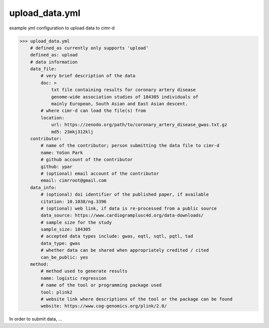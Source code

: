 
***************
upload_data.yml
***************

example yml configuration to upload data to cimr-d


>>> upload_data.yml
    # defined_as currently only supports 'upload'
    defined_as: upload
    # data information
    data_file:
        # very brief description of the data
        doc: >
            txt file containing results for coronary artery disease 
            genome-wide association studies of 184305 individuals of 
            mainly European, South Asian and East Asian descent.
        # where cimr-d can load the file(s) from
        location:
            url: https://zenodo.org/path/to/coronary_artery_disease_gwas.txt.gz
            md5: 23mkj312klj
    contributor:
        # name of the contributor; person submitting the data file to cimr-d
        name: YoSon Park
        # github account of the contributor
        github: ypar
        # (optional) email account of the contributor
        email: cimrroot@gmail.com
    data_info:
        # (optional) doi identifier of the published paper, if available
        citation: 10.1038/ng.3396
        # (optional) web link, if data is re-processed from a public source
        data_source: https://www.cardiogramplusc4d.org/data-downloads/
        # sample size for the study
        sample_size: 184305
        # accepted data types include: gwas, eqtl, sqtl, pqtl, tad
        data_type: gwas
        # whether data can be shared when appropriately credited / cited
        can_be_public: yes
    method:
        # method used to generate results
        name: logistic regression
        # name of the tool or programming package used
        tool: plink2
        # website link where descriptions of the tool or the package can be found
        website: https://www.cog-genomics.org/plink/2.0/


In order to submit data, ...